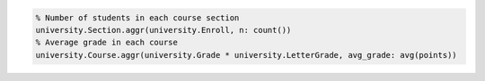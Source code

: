 
.. code-block:: matlab

  % Number of students in each course section
  university.Section.aggr(university.Enroll, n: count())
  % Average grade in each course
  university.Course.aggr(university.Grade * university.LetterGrade, avg_grade: avg(points))

